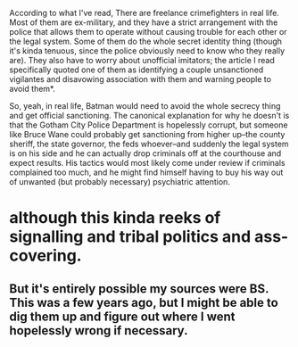 :PROPERTIES:
:Author: cae_jones
:Score: 7
:DateUnix: 1405538024.0
:DateShort: 2014-Jul-16
:END:

According to what I've read, There are freelance crimefighters in real life. Most of them are ex-military, and they have a strict arrangement with the police that allows them to operate without causing trouble for each other or the legal system. Some of them do the whole secret identity thing (though it's kinda tenuous, since the police obviously need to know who they really are). They also have to worry about unofficial imitators; the article I read specifically quoted one of them as identifying a couple unsanctioned vigilantes and disavowing association with them and warning people to avoid them*.

So, yeah, in real life, Batman would need to avoid the whole secrecy thing and get official sanctioning. The canonical explanation for why he doesn't is that the Gotham City Police Department is hopelessly corrupt, but someone like Bruce Wane could probably get sanctioning from higher up--the county sheriff, the state governor, the feds whoever--and suddenly the legal system is on his side and he can actually drop criminals off at the courthouse and expect results. His tactics would most likely come under review if criminals complained too much, and he might find himself having to buy his way out of unwanted (but probably necessary) psychiatric attention.

* although this kinda reeks of signalling and tribal politics and ass-covering.

** But it's entirely possible my sources were BS. This was a few years ago, but I might be able to dig them up and figure out where I went hopelessly wrong if necessary.